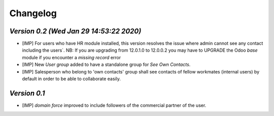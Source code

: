 .. _changelog:

Changelog
=========
`Version 0.2 (Wed Jan 29 14:53:22 2020)`
----------------------------------------
- [IMP] For users who have HR module installed, this version resolves the issue where admin cannot see any contact including the users`.
  NB: If you are upgrading from 12.0.1.0 to 12.0.0.2 you may have to UPGRADE the Odoo `base` module if you encounter a `missing record` error
- [IMP] New `User group` added to have a standalone group for `See Own Contacts`.
- [IMP] Salesperson who belong to 'own contacts' group shall see contacts of fellow workmates (internal users) by default in order to be able to collaborate easily.

`Version 0.1`
----------------------------------------
- [IMP] `domain force` improved to include followers of the commercial partner of the user.
